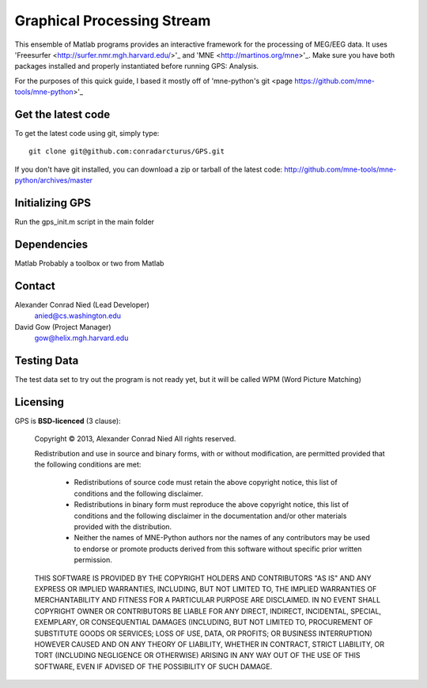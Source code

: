 
.. -*- mode: rst -*-

Graphical Processing Stream
=======================================================

This ensemble of Matlab programs provides an interactive framework for the processing of MEG/EEG data. It uses 'Freesurfer <http://surfer.nmr.mgh.harvard.edu/>'_ and 'MNE <http://martinos.org/mne>'_. Make sure you have both packages installed and properly instantiated before running GPS: Analysis.

For the purposes of this quick guide, I based it mostly off of 'mne-python's git <page https://github.com/mne-tools/mne-python>'_

Get the latest code
^^^^^^^^^^^^^^^^^^^

To get the latest code using git, simply type::

    git clone git@github.com:conradarcturus/GPS.git

If you don't have git installed, you can download a zip or tarball
of the latest code: http://github.com/mne-tools/mne-python/archives/master

Initializing GPS
^^^^^^^^^^^^^^^^^^

Run the gps_init.m script in the main folder

Dependencies
^^^^^^^^^^^^

Matlab
Probably a toolbox or two from Matlab

Contact
^^^^^^^^^^^^

Alexander Conrad Nied (Lead Developer)
    anied@cs.washington.edu

David Gow (Project Manager)
    gow@helix.mgh.harvard.edu

Testing Data
^^^^^^^^^^^^^^^^^^^^^^

The test data set to try out the program is not ready yet, but it will be called WPM (Word Picture Matching)

Licensing
^^^^^^^^^

GPS is **BSD-licenced** (3 clause):

	Copyright © 2013, Alexander Conrad Nied
	All rights reserved.

	Redistribution and use in source and binary forms, with or without
	modification, are permitted provided that the following conditions are met:
	    * Redistributions of source code must retain the above copyright
	      notice, this list of conditions and the following disclaimer.
	    * Redistributions in binary form must reproduce the above copyright
	      notice, this list of conditions and the following disclaimer in the
	      documentation and/or other materials provided with the distribution.
	    * Neither the names of MNE-Python authors nor the names of any
	      contributors may be used to endorse or promote products derived from
	      this software without specific prior written permission.

	THIS SOFTWARE IS PROVIDED BY THE COPYRIGHT HOLDERS AND CONTRIBUTORS "AS IS" AND
	ANY EXPRESS OR IMPLIED WARRANTIES, INCLUDING, BUT NOT LIMITED TO, THE IMPLIED
	WARRANTIES OF MERCHANTABILITY AND FITNESS FOR A PARTICULAR PURPOSE ARE
	DISCLAIMED. IN NO EVENT SHALL COPYRIGHT OWNER OR CONTRIBUTORS BE LIABLE FOR ANY
	DIRECT, INDIRECT, INCIDENTAL, SPECIAL, EXEMPLARY, OR CONSEQUENTIAL DAMAGES
	(INCLUDING, BUT NOT LIMITED TO, PROCUREMENT OF SUBSTITUTE GOODS OR SERVICES;
	LOSS OF USE, DATA, OR PROFITS; OR BUSINESS INTERRUPTION) HOWEVER CAUSED AND
	ON ANY THEORY OF LIABILITY, WHETHER IN CONTRACT, STRICT LIABILITY, OR TORT
	(INCLUDING NEGLIGENCE OR OTHERWISE) ARISING IN ANY WAY OUT OF THE USE OF THIS
	SOFTWARE, EVEN IF ADVISED OF THE POSSIBILITY OF SUCH DAMAGE.
